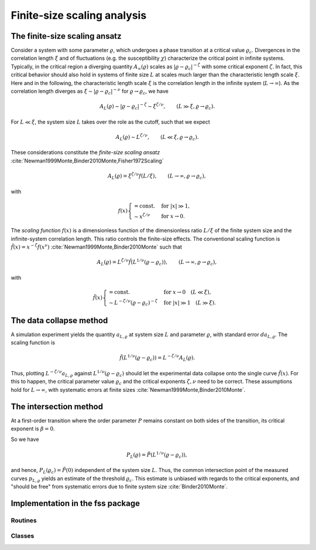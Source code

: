 Finite-size scaling analysis
============================

The finite-size scaling ansatz
------------------------------

Consider a system with some parameter :math:`\varrho`, which undergoes a phase
transition at a critical value :math:`\varrho_c`.
Divergences in the correlation length :math:`\xi` and of fluctuations (e.g. the
susceptibility :math:`\chi`) characterize the critical point in infinite
systems.
Typically, in the critical region a diverging quantity
:math:`A_\infty(\varrho)` scales as :math:`|\varrho - \varrho_c|^{-\zeta}` with
some critical exponent :math:`\zeta`.
In fact, this critical behavior should also hold in systems of finite size
:math:`L` at scales much larger than the characteristic length scale
:math:`\xi`.
Here and in the following, the characteristic length scale :math:`\xi` is the
correlation length in the infinite system (:math:`L \to \infty`).
As the correlation length diverges as :math:`\xi \sim |\varrho -
\varrho_c|^{-\nu}` for :math:`\varrho \to \varrho_c`, we have

.. math::

   A_L(\varrho) \sim |\varrho - \varrho_c|^{-\zeta} \sim \xi^{\zeta / \nu},
   \qquad (L \gg \xi, \varrho \to \varrho_c).

For :math:`L \ll \xi`, the system size :math:`L` takes over the role as the
cutoff, such that we expect

.. math::

   A_L(\varrho) \sim L^{\zeta/\nu}, \qquad (L \ll \xi, \varrho \to \varrho_c).

These considerations constitute the *finite-size scaling ansatz*
:cite:`Newman1999Monte,Binder2010Monte,Fisher1972Scaling`

.. math::

   A_L(\varrho) = \xi^{\zeta/\nu} f(L / \xi), \qquad (L \to \infty, \varrho \to
   \varrho_c),

with

.. math::

   f(x) \begin{cases}
   = \text{const.} & \text{for } |x| \gg 1, \\
   \sim x^{\zeta/\nu} & \text{for } x \to 0.
   \end{cases}


The *scaling function* :math:`f(x)` is a dimensionless function of the
dimensionless ratio :math:`L/\xi` of the finite system size and the
infinite-system correlation length.
This ratio controls the finite-size effects.
The conventional scaling function is :math:`\tilde{f}(x) = x^{-\zeta} f(x^\nu)`
:cite:`Newman1999Monte,Binder2010Monte` such that

.. math::

   A_L(\varrho) = L^{\zeta/\nu} \tilde{f}\left(L^{1/\nu} (\varrho -
   \varrho_c)\right), \qquad (L \to \infty, \varrho \to \varrho_c),

with

.. math::

   \tilde{f}(x) \begin{cases}
   = \text{const.} & \text{for } x \to 0 \quad (L \ll \xi), \\
   \sim L^{-\zeta/\nu} (\varrho - \varrho_c)^{-\zeta} & \text{for } |x| \gg 1
   \quad (L \gg \xi).
   \end{cases}

.. _data-collapse-method:

The data collapse method
------------------------

A simulation experiment yields the quantity :math:`a_{L, \varrho}` at system
size :math:`L` and parameter :math:`\varrho`, with standard error :math:`da_{L,
\varrho}`.
The scaling function is

.. math::

   \tilde{f}\left(L^{1/\nu} (\varrho - \varrho_c) \right) = L^{-\zeta/\nu}
   A_L(\varrho).

Thus, plotting :math:`L^{-\zeta/\nu} a_{L, \varrho}` against
:math:`L^{1/\nu}(\varrho-\varrho_c)` should let the experimental data
collapse onto the single curve :math:`\tilde{f}(x)`.
For this to happen, the critical parameter value :math:`\varrho_c` and the
critical exponents :math:`\zeta, \nu` need to be correct.
These assumptions hold for :math:`L \to \infty`, with systematic errors at
finite sizes :cite:`Newman1999Monte,Binder2010Monte`.

The intersection method
-----------------------

At a first-order transition where the order parameter :math:`P` remains
constant on both sides of the transition, its critical exponent is :math:`\beta
= 0`.

So we have

.. math::

   P_L(\varrho) = \tilde{P}\left(L^{1/\nu}(\varrho-\varrho_c)\right),

and hence, :math:`P_L(\varrho_c) = \tilde{P}(0)` independent of the system size
:math:`L`.
Thus, the common intersection point of the measured curves :math:`p_{L,
\varrho}` yields an estimate of the threshold :math:`\varrho_c`.
This estimate is unbiased with regards to the critical exponents, and "should
be free" from systematic errors due to finite system size
:cite:`Binder2010Monte`.

Implementation in the fss package
---------------------------------

Routines
~~~~~~~~

.. autosummary::
   :nosignatures:

   fss.fss.scaledata

Classes
~~~~~~~

.. autosummary::

   fss.fss.ScaledData

